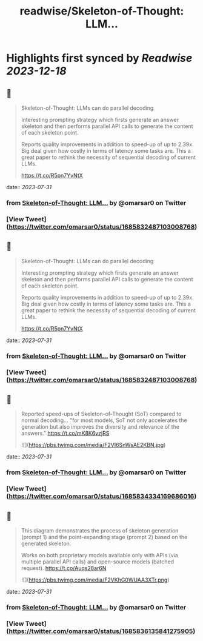 :PROPERTIES:
:title: readwise/Skeleton-of-Thought: LLM...
:END:

:PROPERTIES:
:author: [[omarsar0 on Twitter]]
:full-title: "Skeleton-of-Thought: LLM..."
:category: [[tweets]]
:url: https://twitter.com/omarsar0/status/1685832487103008768
:image-url: https://pbs.twimg.com/profile_images/939313677647282181/vZjFWtAn.jpg
:END:

* Highlights first synced by [[Readwise]] [[2023-12-18]]
** 📌
#+BEGIN_QUOTE
Skeleton-of-Thought: LLMs can do parallel decoding

Interesting prompting strategy which firsts generate an answer skeleton and then performs parallel API calls to generate the content of each skeleton point.

Reports quality improvements in addition to speed-up of up to 2.39x. Big deal given how costly in terms of latency some tasks are. This a great paper to rethink the necessity of sequential decoding of current LLMs.

https://t.co/R5pn7YvNtX 
#+END_QUOTE
    date:: [[2023-07-31]]
*** from _Skeleton-of-Thought: LLM..._ by @omarsar0 on Twitter
*** [View Tweet](https://twitter.com/omarsar0/status/1685832487103008768)
** 📌
#+BEGIN_QUOTE
Skeleton-of-Thought: LLMs can do parallel decoding

Interesting prompting strategy which firsts generate an answer skeleton and then performs parallel API calls to generate the content of each skeleton point.

Reports quality improvements in addition to speed-up of up to 2.39x. Big deal given how costly in terms of latency some tasks are. This a great paper to rethink the necessity of sequential decoding of current LLMs.

https://t.co/R5pn7YvNtX 
#+END_QUOTE
    date:: [[2023-07-31]]
*** from _Skeleton-of-Thought: LLM..._ by @omarsar0 on Twitter
*** [View Tweet](https://twitter.com/omarsar0/status/1685832487103008768)
** 📌
#+BEGIN_QUOTE
Reported speed-ups of Skeleton-of-Thought (SoT) compared to normal decoding... "for most models, SoT not only accelerates the generation but also improves the diversity and relevance of the answers." https://t.co/mK8K6vzjRS 

![](https://pbs.twimg.com/media/F2VI6SnWsAE2KBN.jpg) 
#+END_QUOTE
    date:: [[2023-07-31]]
*** from _Skeleton-of-Thought: LLM..._ by @omarsar0 on Twitter
*** [View Tweet](https://twitter.com/omarsar0/status/1685834334169686016)
** 📌
#+BEGIN_QUOTE
This diagram demonstrates the process of skeleton generation (prompt 1) and the point-expanding stage (prompt 2) based on the generated skeleton.

Works on both proprietary models available only with APIs (via multiple parallel API calls) and open-source models (batched request). https://t.co/Auqs28ar6N 

![](https://pbs.twimg.com/media/F2VKhG0WUAA3XTr.png) 
#+END_QUOTE
    date:: [[2023-07-31]]
*** from _Skeleton-of-Thought: LLM..._ by @omarsar0 on Twitter
*** [View Tweet](https://twitter.com/omarsar0/status/1685836135841275905)